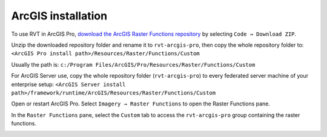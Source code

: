 .. _install_arcgis:

ArcGIS installation
===================

To use RVT in ArcGIS Pro, `download the ArcGIS Raster Functions repository <https://github.com/EarthObservation/rvt-arcgis-pro>`_ by selecting ``Code → Download ZIP``.

Unzip the downloaded repository folder and rename it to ``rvt-arcgis-pro``, then copy the whole repository folder to: ``<ArcGIS Pro install path>/Resources/Raster/Functions/Custom``

Usually the path is: ``c:/Program Files/ArcGIS/Pro/Resources/Raster/Functions/Custom``

For ArcGIS Server use, copy the whole repository folder (``rvt-arcgis-pro``) to every federated server machine of your enterprise setup: ``<ArcGIS Server install path>/framework/runtime/ArcGIS/Resources/Raster/Functions/Custom``

Open or restart ArcGIS Pro. Select ``Imagery → Raster Functions`` to open the Raster Functions pane. 

In the ``Raster Functions`` pane, select the ``Custom`` tab to access the ``rvt-arcgis-pro`` group containing the raster functions.

.. image:: ./figures/ArcGISPro_raster_functions.png